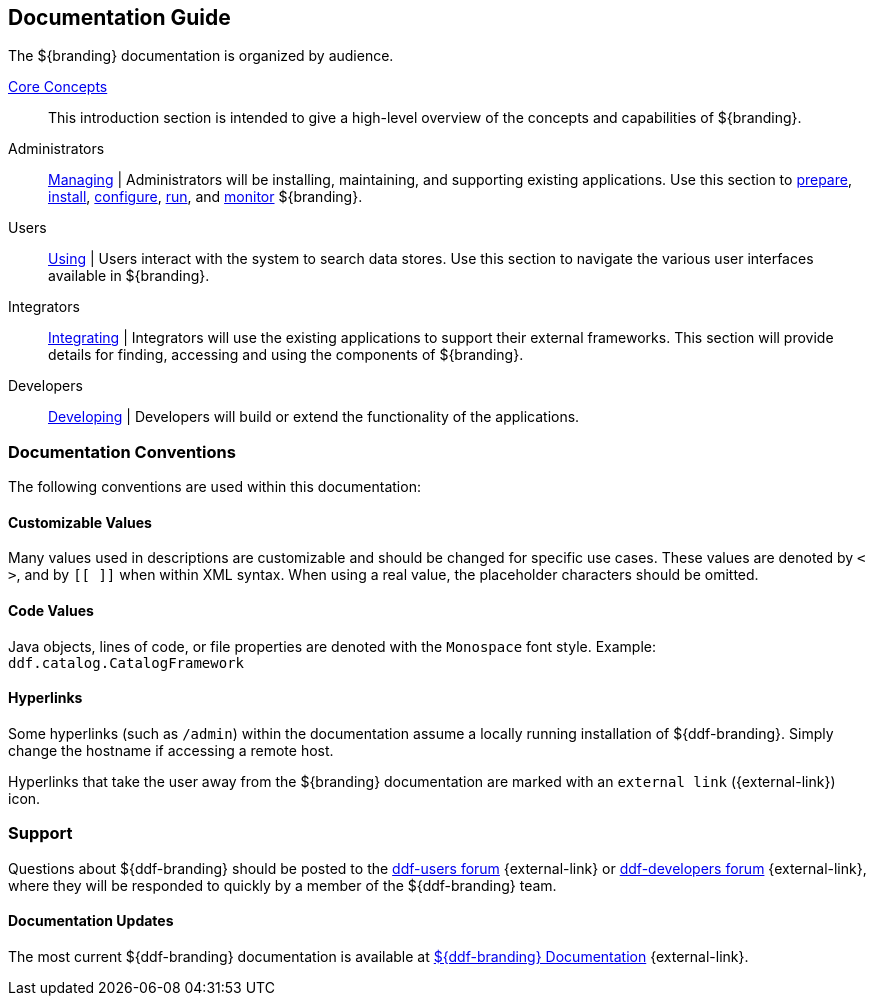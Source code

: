 :type: introduction
:status: published
:title: Documentation Guide
:section: Documentation Guide
:priority: 1
:order: 00

== {title}

The ${branding} documentation is organized by audience.

<<_core_concepts,Core Concepts>>::
This introduction section is intended to give a high-level overview of the concepts and capabilities of ${branding}.

Administrators::
<<{managing-prefix}managing,Managing>> |
Administrators will be installing, maintaining, and supporting existing applications.
Use this section to <<{managing-prefix}installation_prerequisites,prepare>>, <<{managing-prefix}installing,install>>, <<{managing-prefix}configuring,configure>>, <<{managing-prefix}running,run>>, and <<{managing-prefix}monitoring,monitor>> ${branding}.

Users::
<<{using-prefix}using,Using>> |
Users interact with the system to search data stores.
Use this section to navigate the various user interfaces available in ${branding}.

Integrators::
<<{integrating-prefix}integrating,Integrating>> |
Integrators will use the existing applications to support their external frameworks. This section will provide details for finding, accessing and using the components of ${branding}.

Developers::
<<{developing-prefix}developing,Developing>> |
Developers will build or extend the functionality of the applications.

=== Documentation Conventions

The following conventions are used within this documentation:

==== Customizable Values

Many values used in descriptions are customizable and should be changed for specific use cases.
These values are denoted by `< >`, and by `[[ ]]` when within XML syntax. When using a real value, the placeholder characters should be omitted.

==== Code Values

Java objects, lines of code, or file properties are denoted with the `Monospace` font style.
Example: `ddf.catalog.CatalogFramework`

==== Hyperlinks

Some hyperlinks (such as `/admin`) within the documentation assume a locally running installation of ${ddf-branding}.
Simply change the hostname if accessing a remote host.

Hyperlinks that take the user away from the ${branding} documentation are marked with an `external link` ({external-link}) icon. 

=== Support

Questions about ${ddf-branding} should be posted to the https://groups.google.com/d/forum/ddf-users[ddf-users forum] {external-link} or https://groups.google.com/d/forum/ddf-developers[ddf-developers forum] {external-link}, where they will be responded to quickly by a member of the ${ddf-branding} team.

====  Documentation Updates

The most current ${ddf-branding} documentation is available at http://codice.org/ddf/Documentation-versions.html[${ddf-branding} Documentation] {external-link}.
